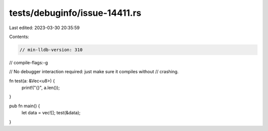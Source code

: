 tests/debuginfo/issue-14411.rs
==============================

Last edited: 2023-03-30 20:35:59

Contents:

.. code-block:: rs

    // min-lldb-version: 310

// compile-flags:-g

// No debugger interaction required: just make sure it compiles without
// crashing.

fn test(a: &Vec<u8>) {
  print!("{}", a.len());
}

pub fn main() {
  let data = vec![];
  test(&data);
}


